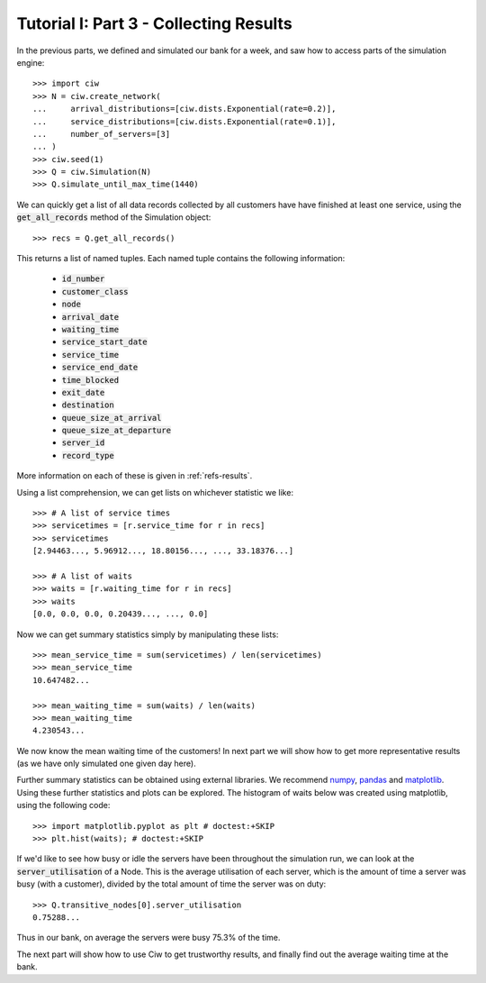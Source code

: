 .. _tutorial-iii:

=======================================
Tutorial I: Part 3 - Collecting Results
=======================================

In the previous parts, we defined and simulated our bank for a week, and saw how to access parts of the simulation engine::

    >>> import ciw
    >>> N = ciw.create_network(
    ...     arrival_distributions=[ciw.dists.Exponential(rate=0.2)],
    ...     service_distributions=[ciw.dists.Exponential(rate=0.1)],
    ...     number_of_servers=[3]
    ... )
    >>> ciw.seed(1)
    >>> Q = ciw.Simulation(N)
    >>> Q.simulate_until_max_time(1440)

We can quickly get a list of all data records collected by all customers have have finished at least one service, using the :code:`get_all_records` method of the Simulation object::

    >>> recs = Q.get_all_records()

This returns a list of named tuples. Each named tuple contains the following information:

    - :code:`id_number`
    - :code:`customer_class`
    - :code:`node`
    - :code:`arrival_date`
    - :code:`waiting_time`
    - :code:`service_start_date`
    - :code:`service_time`
    - :code:`service_end_date`
    - :code:`time_blocked`
    - :code:`exit_date`
    - :code:`destination`
    - :code:`queue_size_at_arrival`
    - :code:`queue_size_at_departure`
    - :code:`server_id`
    - :code:`record_type`

More information on each of these is given in :ref:`refs-results`.

Using a list comprehension, we can get lists on whichever statistic we like::

    >>> # A list of service times
    >>> servicetimes = [r.service_time for r in recs]
    >>> servicetimes
    [2.94463..., 5.96912..., 18.80156..., ..., 33.18376...]

    >>> # A list of waits
    >>> waits = [r.waiting_time for r in recs]
    >>> waits
    [0.0, 0.0, 0.0, 0.20439..., ..., 0.0]

Now we can get summary statistics simply by manipulating these lists::

    >>> mean_service_time = sum(servicetimes) / len(servicetimes)
    >>> mean_service_time
    10.647482...

    >>> mean_waiting_time = sum(waits) / len(waits)
    >>> mean_waiting_time
    4.230543...

We now know the mean waiting time of the customers!
In next part we will show how to get more representative results (as we have only simulated one given day here).

Further summary statistics can be obtained using external libraries.
We recommend `numpy <http://www.numpy.org/>`_, `pandas <http://pandas.pydata.org/>`_ and `matplotlib <http://matplotlib.org/>`_. 
Using these further statistics and plots can be explored.
The histogram of waits below was created using matplotlib, using the following code::

    >>> import matplotlib.pyplot as plt # doctest:+SKIP
    >>> plt.hist(waits); # doctest:+SKIP

.. image:: ../../_static/tutorial_iii_waitshist.svg
   :alt: Histogram of waits for Tutorial III.
   :align: center

If we'd like to see how busy or idle the servers have been throughout the simulation run, we can look at the :code:`server_utilisation` of a Node.
This is the average utilisation of each server, which is the amount of time a server was busy (with a customer), divided by the total amount of time the server was on duty::

    >>> Q.transitive_nodes[0].server_utilisation
    0.75288...

Thus in our bank, on average the servers were busy 75.3% of the time.

The next part will show how to use Ciw to get trustworthy results, and finally find out the average waiting time at the bank.
